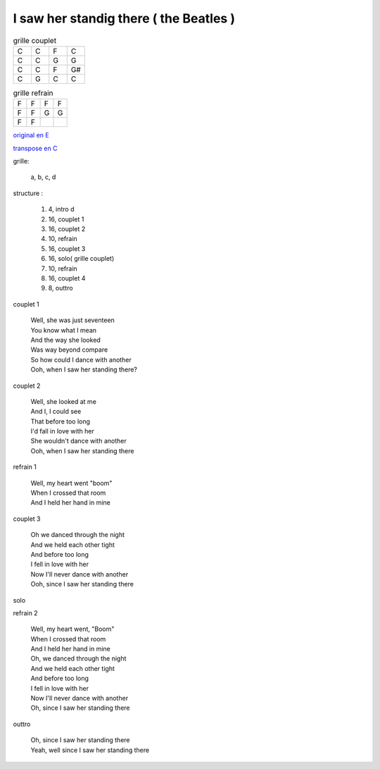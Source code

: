 =======================================
I saw her standig there ( the Beatles )
=======================================

.. index::
    single: I saw her standing there - the Beatles
    single: the Beatles ; I saw her standing there

.. role:: bar1
    :class: bar1

.. role:: bar45
    :class: bar45

.. list-table:: grille couplet
   :widths: 10 10 10 10
   :header-rows: 0
   :class: grille

   * - C
     - C
     - F
     - C
   * - C
     - C
     - G
     - G
   * - C
     - C
     - F
     - G#
   * - C
     - G
     - C
     - C

.. list-table:: grille refrain
   :widths: 10 10 10 10
   :header-rows: 0
   :class: grille

   * - F
     - F
     - F
     - F
   * - F
     - F
     - G
     - G
   * - F
     - F
     -
     -



`original en E <https://drive.google.com/file/d/1nKwXL6120Bq8xTE6vb6B5Lsm1aBrv85-/view?usp=sharing>`_

`transpose en C <https://drive.google.com/file/d/1zSnzccwg2Xc0JU5IMNb5jhWmOc0kDUYi/view?usp=sharing>`_

grille:

    a, b, c, d

structure :

        #. 4, intro d
        #. 16, couplet 1
        #. 16, couplet 2
        #. 10, refrain
        #. 16, couplet 3
        #. 16, solo( grille couplet)
        #. 10, refrain
        #. 16, couplet 4
        #. 8, outtro


couplet 1

    | Well, she was just seventeen
    | You know what I mean
    | And the way she looked
    | Was way beyond compare
    | So how could I dance with another
    | Ooh, when I saw her standing there?

couplet 2

    | Well, she looked at me
    | And I, I could see
    | That before too long
    | I\'d fall in love with her
    | She wouldn\'t dance with another
    | Ooh, when I saw her standing there

refrain 1

    | Well, my heart went "boom"
    | When I crossed that room
    | And I held her hand in mine

couplet 3

    | Oh we danced through the night
    | And we held each other tight
    | And before too long
    | I fell in love with her
    | Now I\'ll never dance with another
    | Ooh, since I saw her standing there

solo

refrain 2

    | Well, my heart went, "Boom"
    | When I crossed that room
    | And I held her hand in mine
    | Oh, we danced through the night
    | And we held each other tight
    | And before too long
    | I fell in love with her
    | Now I\'ll never dance with another
    | Oh, since I saw her standing there

outtro

    | Oh, since I saw her standing there
    | Yeah, well since I saw her standing there
